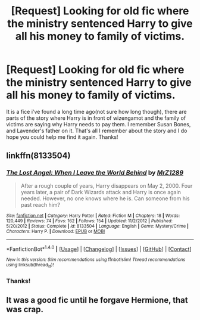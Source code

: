 #+TITLE: [Request] Looking for old fic where the ministry sentenced Harry to give all his money to family of victims.

* [Request] Looking for old fic where the ministry sentenced Harry to give all his money to family of victims.
:PROPERTIES:
:Score: 6
:DateUnix: 1485839231.0
:DateShort: 2017-Jan-31
:FlairText: Request
:END:
It is a fice i've found a long time ago(not sure how long though), there are parts of the story where Harry is in front of wizengamot and the family of victims are saying why Harry needs to pay them. I remember Susan Bones, and Lavender's father on it. That's all I remember about the story and I do hope you could help me find it again. Thanks!


** linkffn(8133504)
:PROPERTIES:
:Score: 2
:DateUnix: 1485857146.0
:DateShort: 2017-Jan-31
:END:

*** [[http://www.fanfiction.net/s/8133504/1/][*/The Lost Angel: When I Leave the World Behind/*]] by [[https://www.fanfiction.net/u/1821870/MrZ1289][/MrZ1289/]]

#+begin_quote
  After a rough couple of years, Harry disappears on May 2, 2000. Four years later, a pair of Dark Wizards attack and Harry is once again needed. However, no one knows where he is. Can someone from his past reach him?
#+end_quote

^{/Site/: [[http://www.fanfiction.net/][fanfiction.net]] *|* /Category/: Harry Potter *|* /Rated/: Fiction M *|* /Chapters/: 18 *|* /Words/: 120,449 *|* /Reviews/: 74 *|* /Favs/: 162 *|* /Follows/: 154 *|* /Updated/: 11/2/2012 *|* /Published/: 5/20/2012 *|* /Status/: Complete *|* /id/: 8133504 *|* /Language/: English *|* /Genre/: Mystery/Crime *|* /Characters/: Harry P. *|* /Download/: [[http://www.ff2ebook.com/old/ffn-bot/index.php?id=8133504&source=ff&filetype=epub][EPUB]] or [[http://www.ff2ebook.com/old/ffn-bot/index.php?id=8133504&source=ff&filetype=mobi][MOBI]]}

--------------

*FanfictionBot*^{1.4.0} *|* [[[https://github.com/tusing/reddit-ffn-bot/wiki/Usage][Usage]]] | [[[https://github.com/tusing/reddit-ffn-bot/wiki/Changelog][Changelog]]] | [[[https://github.com/tusing/reddit-ffn-bot/issues/][Issues]]] | [[[https://github.com/tusing/reddit-ffn-bot/][GitHub]]] | [[[https://www.reddit.com/message/compose?to=tusing][Contact]]]

^{/New in this version: Slim recommendations using/ ffnbot!slim! /Thread recommendations using/ linksub(thread_id)!}
:PROPERTIES:
:Author: FanfictionBot
:Score: 1
:DateUnix: 1485857172.0
:DateShort: 2017-Jan-31
:END:


*** Thanks!
:PROPERTIES:
:Score: 1
:DateUnix: 1486096257.0
:DateShort: 2017-Feb-03
:END:


** It was a good fic until he forgave Hermione, that was crap.
:PROPERTIES:
:Author: Ch1pp
:Score: 1
:DateUnix: 1486083483.0
:DateShort: 2017-Feb-03
:END:
